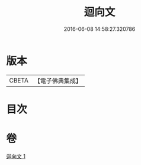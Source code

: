 #+TITLE: 迴向文 
#+DATE: 2016-06-08 14:58:27.320786

* 版本
 |     CBETA|【電子佛典集成】|

* 目次

* 卷
[[file:KR6s0040_001.txt][迴向文 1]]

